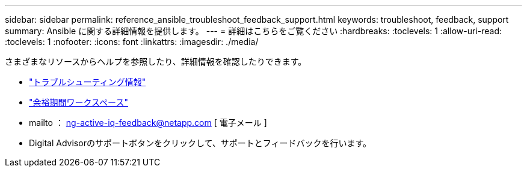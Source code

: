---
sidebar: sidebar 
permalink: reference_ansible_troubleshoot_feedback_support.html 
keywords: troubleshoot, feedback, support 
summary: Ansible に関する詳細情報を提供します。 
---
= 詳細はこちらをご覧ください
:hardbreaks:
:toclevels: 1
:allow-uri-read: 
:toclevels: 1
:nofooter: 
:icons: font
:linkattrs: 
:imagesdir: ./media/


[role="lead"]
さまざまなリソースからヘルプを参照したり、詳細情報を確認したりできます。

* link:https://netapp.io/2019/08/05/dealing-with-the-unexpected/["トラブルシューティング情報"^]
* link:https://netapp.io/["余裕期間ワークスペース"^]
* mailto ： ng-active-iq-feedback@netapp.com [ 電子メール ]
* Digital Advisorのサポートボタンをクリックして、サポートとフィードバックを行います。

